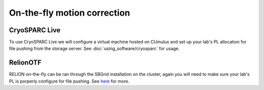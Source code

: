 On-the-fly motion correction
============================

.. image:: ../images/schematic_cryosparclive.png
   :width: 200
   :align: right

CryoSPARC Live
--------------
To use CryoSPARC Live we will configure a virtual machine hosted on CUmulus and 
set up your lab's PL allocation for file pushing from the storage server.
See :doc:`using_software/cryosparc` for usage.

RelionOTF
---------
RELION on-the-fly can be ran through the SBGrid installation on the cluster, again
you will need to make sure your lab's PL is porperly configure for file pushing.
See `here <https://relion.readthedocs.io/en/release-4.0/Onthefly.html>`_ for more.

